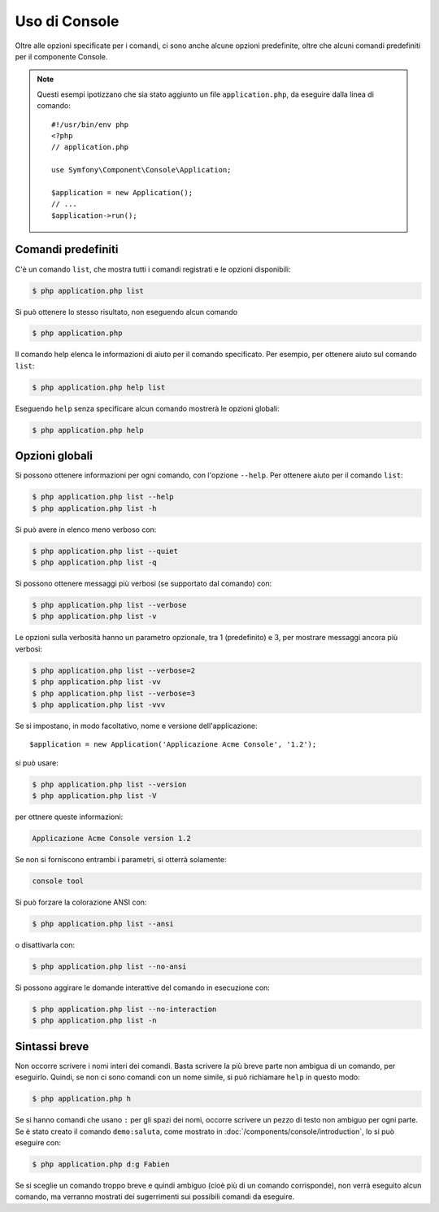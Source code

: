 .. index::
    single: Console; Uso

Uso di Console
==============

Oltre alle opzioni specificate per i comandi, ci sono anche alcune opzioni
predefinite, oltre che alcuni comandi predefiniti per il componente Console.

.. note::

    Questi esempi ipotizzano che sia stato aggiunto un file ``application.php``, da eseguire
    dalla linea di comando::

        #!/usr/bin/env php
        <?php
        // application.php

        use Symfony\Component\Console\Application;

        $application = new Application();
        // ...
        $application->run();

Comandi predefiniti
~~~~~~~~~~~~~~~~~~~

C'è un comando ``list``, che mostra tutti i comandi registrati e le
opzioni disponibili:

.. code-block:: bash

    $ php application.php list

Si può ottenere lo stesso risultato, non eseguendo alcun comando

.. code-block:: bash

    $ php application.php

Il comando help elenca le informazioni di aiuto per il comando specificato. Per
esempio, per ottenere aiuto sul comando ``list``:

.. code-block:: bash

    $ php application.php help list

Eseguendo ``help`` senza specificare alcun comando mostrerà le opzioni globali:

.. code-block:: bash

    $ php application.php help

Opzioni globali
~~~~~~~~~~~~~~~

Si possono ottenere informazioni per ogni comando, con l'opzione ``--help``. Per ottenere
aiuto per il comando ``list``:

.. code-block:: bash

    $ php application.php list --help
    $ php application.php list -h

Si può avere in elenco meno verboso con:

.. code-block:: bash

    $ php application.php list --quiet
    $ php application.php list -q

Si possono ottenere messaggi più verbosi (se supportato dal comando)
con:

.. code-block:: bash

    $ php application.php list --verbose
    $ php application.php list -v

Le opzioni sulla verbosità hanno un parametro opzionale, tra 1 (predefinito) e 3,
per mostrare messaggi ancora più verbosi:

.. code-block:: bash

    $ php application.php list --verbose=2
    $ php application.php list -vv
    $ php application.php list --verbose=3
    $ php application.php list -vvv

Se si impostano, in modo facoltativo, nome e versione dell'applicazione::

    $application = new Application('Applicazione Acme Console', '1.2');

si può usare:

.. code-block:: bash

    $ php application.php list --version
    $ php application.php list -V

per ottnere queste informazioni:

.. code-block:: text

    Applicazione Acme Console version 1.2

Se non si forniscono entrambi i parametri, si otterrà solamente:

.. code-block:: text

    console tool

Si può forzare la colorazione ANSI con:

.. code-block:: bash

    $ php application.php list --ansi

o disattivarla con:

.. code-block:: bash

    $ php application.php list --no-ansi

Si possono aggirare le domande interattive del comando in esecuzione con:

.. code-block:: bash

    $ php application.php list --no-interaction
    $ php application.php list -n

Sintassi breve
~~~~~~~~~~~~~~

Non occorre scrivere i nomi interi dei comandi. Basta scrivere la più breve parte
non ambigua di un comando, per eseguirlo. Quindi, se non ci sono comandi con un nome
simile, si può richiamare ``help`` in questo modo:

.. code-block:: bash

    $ php application.php h

Se si hanno comandi che usano ``:`` per gli spazi dei nomi, occorre scrivere un pezzo
di testo non ambiguo per ogni parte. Se è stato creato il comando
``demo:saluta``, come mostrato in :doc:`/components/console/introduction`, lo si può
eseguire con:

.. code-block:: bash

    $ php application.php d:g Fabien

Se si sceglie un comando troppo breve e quindi ambiguo (cioè più di un comando
corrisponde), non verrà eseguito alcun comando,
ma verranno mostrati dei sugerrimenti sui possibili comandi da eseguire.
